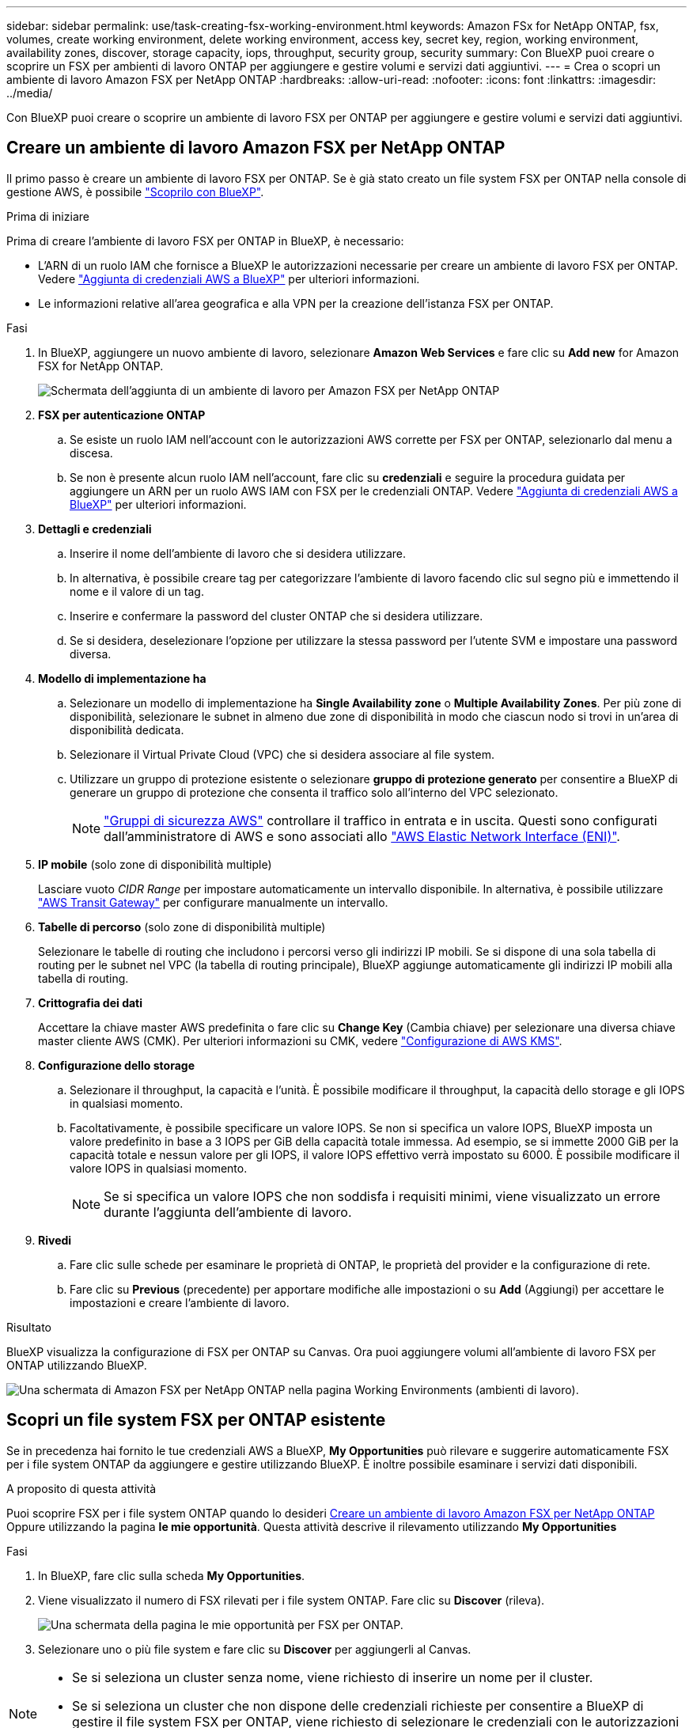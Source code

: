 ---
sidebar: sidebar 
permalink: use/task-creating-fsx-working-environment.html 
keywords: Amazon FSx for NetApp ONTAP, fsx, volumes, create working environment, delete working environment, access key, secret key, region, working environment, availability zones, discover, storage capacity, iops, throughput, security group, security 
summary: Con BlueXP puoi creare o scoprire un FSX per ambienti di lavoro ONTAP per aggiungere e gestire volumi e servizi dati aggiuntivi. 
---
= Crea o scopri un ambiente di lavoro Amazon FSX per NetApp ONTAP
:hardbreaks:
:allow-uri-read: 
:nofooter: 
:icons: font
:linkattrs: 
:imagesdir: ../media/


[role="lead"]
Con BlueXP puoi creare o scoprire un ambiente di lavoro FSX per ONTAP per aggiungere e gestire volumi e servizi dati aggiuntivi.



== Creare un ambiente di lavoro Amazon FSX per NetApp ONTAP

Il primo passo è creare un ambiente di lavoro FSX per ONTAP. Se è già stato creato un file system FSX per ONTAP nella console di gestione AWS, è possibile link:task-creating-fsx-working-environment.html#discover-an-existing-fsx-for-ontap-file-system["Scoprilo con BlueXP"].

.Prima di iniziare
Prima di creare l'ambiente di lavoro FSX per ONTAP in BlueXP, è necessario:

* L'ARN di un ruolo IAM che fornisce a BlueXP le autorizzazioni necessarie per creare un ambiente di lavoro FSX per ONTAP. Vedere link:../requirements/task-setting-up-permissions-fsx.html["Aggiunta di credenziali AWS a BlueXP"] per ulteriori informazioni.
* Le informazioni relative all'area geografica e alla VPN per la creazione dell'istanza FSX per ONTAP.


.Fasi
. In BlueXP, aggiungere un nuovo ambiente di lavoro, selezionare *Amazon Web Services* e fare clic su *Add new* for Amazon FSX for NetApp ONTAP.
+
image:screenshot_add_fsx_working_env.png["Schermata dell'aggiunta di un ambiente di lavoro per Amazon FSX per NetApp ONTAP"]

. *FSX per autenticazione ONTAP*
+
.. Se esiste un ruolo IAM nell'account con le autorizzazioni AWS corrette per FSX per ONTAP, selezionarlo dal menu a discesa.
.. Se non è presente alcun ruolo IAM nell'account, fare clic su *credenziali* e seguire la procedura guidata per aggiungere un ARN per un ruolo AWS IAM con FSX per le credenziali ONTAP. Vedere link:../requirements/task-setting-up-permissions-fsx.html["Aggiunta di credenziali AWS a BlueXP"] per ulteriori informazioni.


. *Dettagli e credenziali*
+
.. Inserire il nome dell'ambiente di lavoro che si desidera utilizzare.
.. In alternativa, è possibile creare tag per categorizzare l'ambiente di lavoro facendo clic sul segno più e immettendo il nome e il valore di un tag.
.. Inserire e confermare la password del cluster ONTAP che si desidera utilizzare.
.. Se si desidera, deselezionare l'opzione per utilizzare la stessa password per l'utente SVM e impostare una password diversa.


. *Modello di implementazione ha*
+
.. Selezionare un modello di implementazione ha *Single Availability zone* o *Multiple Availability Zones*. Per più zone di disponibilità, selezionare le subnet in almeno due zone di disponibilità in modo che ciascun nodo si trovi in un'area di disponibilità dedicata.
.. Selezionare il Virtual Private Cloud (VPC) che si desidera associare al file system.
.. Utilizzare un gruppo di protezione esistente o selezionare *gruppo di protezione generato* per consentire a BlueXP di generare un gruppo di protezione che consenta il traffico solo all'interno del VPC selezionato.
+

NOTE: link:https://docs.aws.amazon.com/AWSEC2/latest/UserGuide/security-group-rules.html["Gruppi di sicurezza AWS"^] controllare il traffico in entrata e in uscita. Questi sono configurati dall'amministratore di AWS e sono associati allo link:https://docs.aws.amazon.com/AWSEC2/latest/UserGuide/using-eni.html["AWS Elastic Network Interface (ENI)"^].



. *IP mobile* (solo zone di disponibilità multiple)
+
Lasciare vuoto _CIDR Range_ per impostare automaticamente un intervallo disponibile. In alternativa, è possibile utilizzare https://docs.netapp.com/us-en/bluexp-cloud-volumes-ontap/task-setting-up-transit-gateway.html["AWS Transit Gateway"^] per configurare manualmente un intervallo.

. *Tabelle di percorso* (solo zone di disponibilità multiple)
+
Selezionare le tabelle di routing che includono i percorsi verso gli indirizzi IP mobili. Se si dispone di una sola tabella di routing per le subnet nel VPC (la tabella di routing principale), BlueXP aggiunge automaticamente gli indirizzi IP mobili alla tabella di routing.

. *Crittografia dei dati*
+
Accettare la chiave master AWS predefinita o fare clic su *Change Key* (Cambia chiave) per selezionare una diversa chiave master cliente AWS (CMK). Per ulteriori informazioni su CMK, vedere link:https://docs.netapp.com/us-en/bluexp-cloud-volumes-ontap/task-setting-up-kms.html["Configurazione di AWS KMS"^].

. *Configurazione dello storage*
+
.. Selezionare il throughput, la capacità e l'unità. È possibile modificare il throughput, la capacità dello storage e gli IOPS in qualsiasi momento.
.. Facoltativamente, è possibile specificare un valore IOPS. Se non si specifica un valore IOPS, BlueXP imposta un valore predefinito in base a 3 IOPS per GiB della capacità totale immessa. Ad esempio, se si immette 2000 GiB per la capacità totale e nessun valore per gli IOPS, il valore IOPS effettivo verrà impostato su 6000. È possibile modificare il valore IOPS in qualsiasi momento.
+

NOTE: Se si specifica un valore IOPS che non soddisfa i requisiti minimi, viene visualizzato un errore durante l'aggiunta dell'ambiente di lavoro.



. *Rivedi*
+
.. Fare clic sulle schede per esaminare le proprietà di ONTAP, le proprietà del provider e la configurazione di rete.
.. Fare clic su *Previous* (precedente) per apportare modifiche alle impostazioni o su *Add* (Aggiungi) per accettare le impostazioni e creare l'ambiente di lavoro.




.Risultato
BlueXP visualizza la configurazione di FSX per ONTAP su Canvas. Ora puoi aggiungere volumi all'ambiente di lavoro FSX per ONTAP utilizzando BlueXP.

image:screenshot_add_fsx_cloud.png["Una schermata di Amazon FSX per NetApp ONTAP nella pagina Working Environments (ambienti di lavoro)."]



== Scopri un file system FSX per ONTAP esistente

Se in precedenza hai fornito le tue credenziali AWS a BlueXP, *My Opportunities* può rilevare e suggerire automaticamente FSX per i file system ONTAP da aggiungere e gestire utilizzando BlueXP. È inoltre possibile esaminare i servizi dati disponibili.

.A proposito di questa attività
Puoi scoprire FSX per i file system ONTAP quando lo desideri <<Creare un ambiente di lavoro Amazon FSX per NetApp ONTAP>> Oppure utilizzando la pagina *le mie opportunità*. Questa attività descrive il rilevamento utilizzando *My Opportunities*

.Fasi
. In BlueXP, fare clic sulla scheda *My Opportunities*.
. Viene visualizzato il numero di FSX rilevati per i file system ONTAP. Fare clic su *Discover* (rileva).
+
image:screenshot-opportunities.png["Una schermata della pagina le mie opportunità per FSX per ONTAP."]

. Selezionare uno o più file system e fare clic su *Discover* per aggiungerli al Canvas.


[NOTE]
====
* Se si seleziona un cluster senza nome, viene richiesto di inserire un nome per il cluster.
* Se si seleziona un cluster che non dispone delle credenziali richieste per consentire a BlueXP di gestire il file system FSX per ONTAP, viene richiesto di selezionare le credenziali con le autorizzazioni richieste.


====
.Risultato
BlueXP visualizza il file system FSX per ONTAP rilevato su Canvas. Ora puoi aggiungere volumi all'ambiente di lavoro FSX per ONTAP utilizzando BlueXP.

image:screenshot_fsx_working_environment_select.png["Una schermata che mostra la selezione della regione AWS e dell'ambiente di lavoro"]
